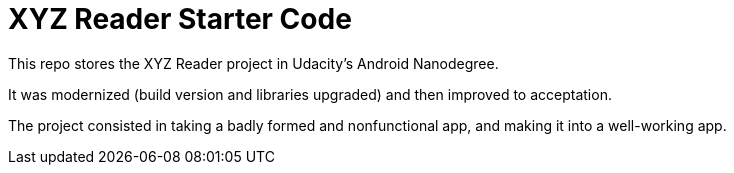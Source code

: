 = XYZ Reader Starter Code

This repo stores the XYZ Reader project in Udacity's Android Nanodegree.

It was modernized (build version and libraries upgraded) and then improved to acceptation.

The project consisted in taking a badly formed and nonfunctional app, and making it into a well-working app.
